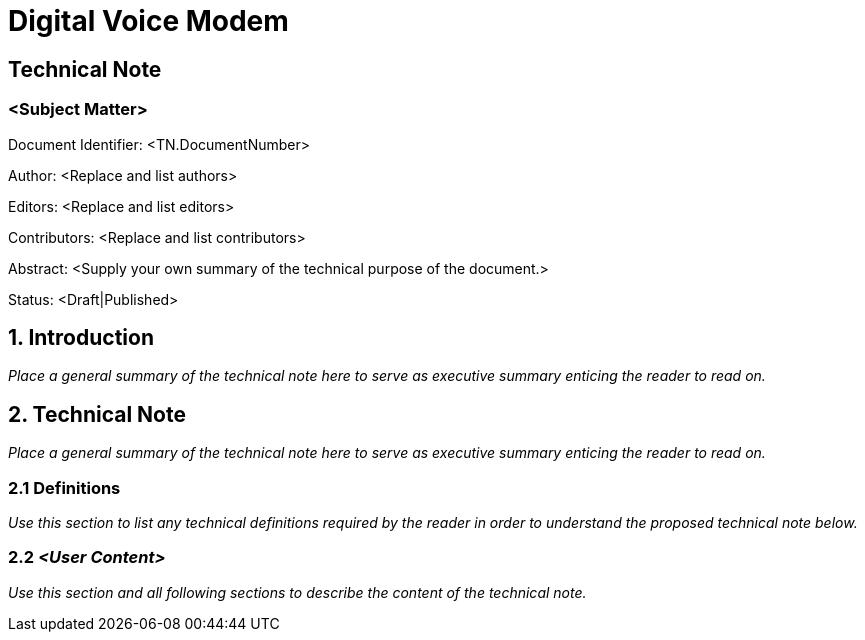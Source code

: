 = Digital Voice Modem

== Technical Note
=== *<Subject Matter>*

Document Identifier: <TN.DocumentNumber>

Author: <Replace and list authors>

Editors: <Replace and list editors>

Contributors: <Replace and list contributors>

Abstract: <Supply your own summary of the technical purpose of the document.>

Status: <Draft|Published>

== 1. Introduction
_Place a general summary of the technical note here to serve as executive summary enticing the reader to read on._

== 2. Technical Note
_Place a general summary of the technical note here to serve as executive summary enticing the reader to read on._

=== 2.1 Definitions
_Use this section to list any technical definitions required by the reader in order to understand the proposed technical note below._

=== 2.2 _<User Content>_
_Use this section and all following sections to describe the content of the technical note._